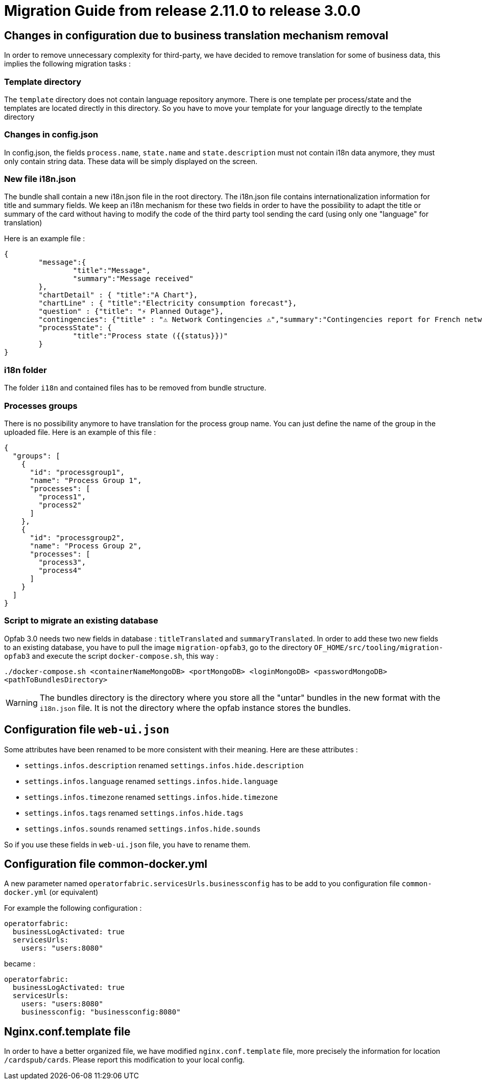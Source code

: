 // Copyright (c) 2021 RTE (http://www.rte-france.com)
// See AUTHORS.txt
// This document is subject to the terms of the Creative Commons Attribution 4.0 International license.
// If a copy of the license was not distributed with this
// file, You can obtain one at https://creativecommons.org/licenses/by/4.0/.
// SPDX-License-Identifier: CC-BY-4.0

= Migration Guide from release 2.11.0 to release 3.0.0


== Changes in configuration due to business translation mechanism removal 

In order to remove unnecessary complexity for third-party, we have decided to remove translation for
some of business data, this implies the following migration tasks : 

=== Template directory

The `template` directory does not contain language repository anymore. There is one template per process/state
 and the templates are located directly in this directory. So you have to move your template for your language directly to the template directory


=== Changes in config.json 

In config.json, the fields `process.name`, `state.name` and `state.description` must not contain i18n data anymore, they must only contain string data. These data will be simply displayed on the screen.


=== New file i18n.json

The bundle shall contain a new i18n.json file in the root directory. The i18n.json file contains internationalization information for title and summary fields. We keep an i18n mechanism for these two fields in order to have the possibility to adapt the title or summary of the card without having to modify the code of the third party tool sending the card (using only one "language" for translation)

Here is an example file :

----
{
	"message":{
		"title":"Message",
		"summary":"Message received"
	},
	"chartDetail" : { "title":"A Chart"},
	"chartLine" : { "title":"Electricity consumption forecast"},
	"question" : {"title": "⚡ Planned Outage"},
	"contingencies": {"title" : "⚠️ Network Contingencies ⚠️","summary":"Contingencies report for French network"},
	"processState": {
		"title":"Process state ({{status}})"
	}
}
----

=== i18n folder

The folder `i18n` and contained files has to be removed from bundle structure.

=== Processes groups

There is no possibility anymore to have translation for the process group name. You can just define
the name of the group in the uploaded file. Here is an example of this file :
[source,json]
----
{
  "groups": [
    {
      "id": "processgroup1",
      "name": "Process Group 1",
      "processes": [
        "process1",
        "process2"
      ]
    },
    {
      "id": "processgroup2",
      "name": "Process Group 2",
      "processes": [
        "process3",
        "process4"
      ]
    }
  ]
}

----

=== Script to migrate an existing database

Opfab 3.0 needs two new fields in database : `titleTranslated` and `summaryTranslated`.
In order to add these two new fields to an existing database, you have to pull the image `migration-opfab3`,
go to the directory `OF_HOME/src/tooling/migration-opfab3` and execute the script `docker-compose.sh`, this way :

`./docker-compose.sh <containerNameMongoDB> <portMongoDB> <loginMongoDB> <passwordMongoDB> <pathToBundlesDirectory>`

WARNING: The bundles directory is the directory where you store all the "untar" bundles in the new
format with the `i18n.json` file. It is not the directory where the opfab instance stores the bundles.


== Configuration file `web-ui.json`

Some attributes have been renamed to be more consistent with their meaning.
Here are these attributes :

* `settings.infos.description` renamed `settings.infos.hide.description`
* `settings.infos.language` renamed `settings.infos.hide.language`
* `settings.infos.timezone` renamed `settings.infos.hide.timezone`
* `settings.infos.tags` renamed `settings.infos.hide.tags`
* `settings.infos.sounds` renamed `settings.infos.hide.sounds`

So if you use these fields in `web-ui.json` file, you have to rename them.

== Configuration file common-docker.yml 

A new parameter named `operatorfabric.servicesUrls.businessconfig`  has to be add to you  configuration file `common-docker.yml` (or equivalent)


For example the following configuration :

```
operatorfabric:
  businessLogActivated: true
  servicesUrls:
    users: "users:8080"
```

became :  

```
operatorfabric:
  businessLogActivated: true
  servicesUrls:
    users: "users:8080"
    businessconfig: "businessconfig:8080"
```


== Nginx.conf.template file

In order to have a better organized file, we have modified `nginx.conf.template` file, more precisely the information
for location `/cardspub/cards`. Please report this modification to your local config.


